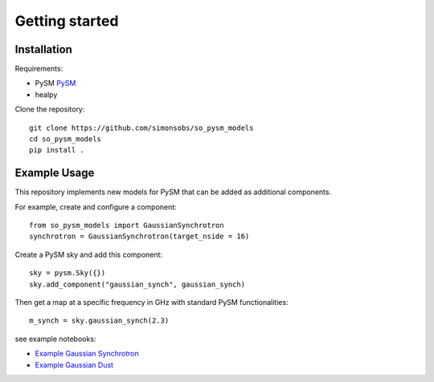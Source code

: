 Getting started
**********************

Installation
===========

Requirements:

* PySM `PySM <https://github.com/bthorne93/PySM_public>`_
* healpy

Clone the repository::

    git clone https://github.com/simonsobs/so_pysm_models
    cd so_pysm_models
    pip install .
    
Example Usage
======

This repository implements new models for PySM that can be added as additional components.

For example, create and configure a component::

    from so_pysm_models import GaussianSynchrotron
    synchrotron = GaussianSynchrotron(target_nside = 16)
    
Create a PySM sky and add this component::

    sky = pysm.Sky({})
    sky.add_component("gaussian_synch", gaussian_synch)

Then get a map at a specific frequency in GHz with standard PySM functionalities::

    m_synch = sky.gaussian_synch(2.3)

see example notebooks:

* `Example Gaussian Synchrotron <https://gist.github.com/zonca/51a6fa9763106c78813f964a4b88f0fc>`_
* `Example Gaussian Dust <https://gist.github.com/zonca/4ddb5e384cb34f8a2945c041d13e9428>`_
